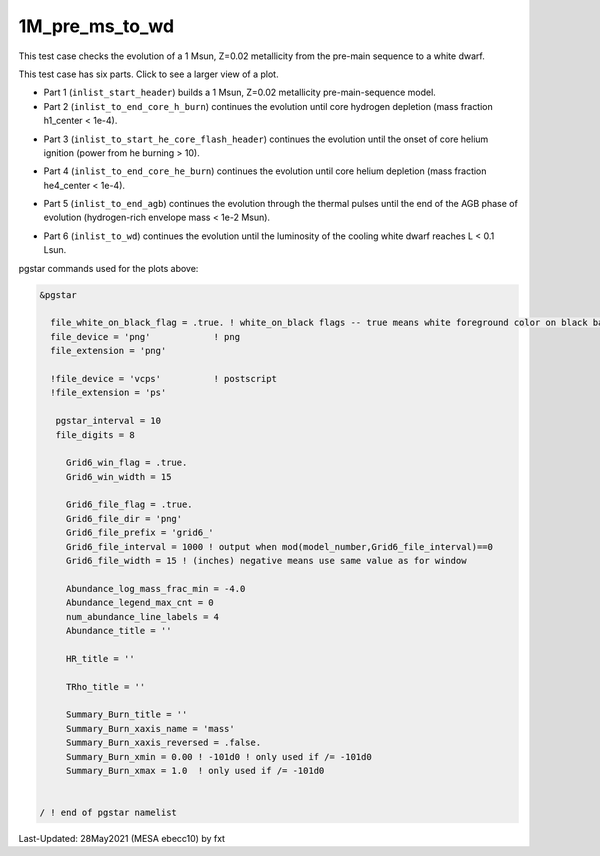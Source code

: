 .. _1M_pre_ms_to_wd:

***************
1M_pre_ms_to_wd
***************

This test case checks the evolution of a 1 Msun, Z=0.02 metallicity from the pre-main sequence to a white dwarf. 

This test case has six parts. Click to see a larger view of a plot.

* Part 1 (``inlist_start_header``) builds a 1 Msun, Z=0.02 metallicity pre-main-sequence model.

* Part 2 (``inlist_to_end_core_h_burn``) continues the evolution until core hydrogen depletion (mass fraction h1_center < 1e-4).

.. image:: ../../../star/test_suite/1M_pre_ms_to_wd/docs/grid6_00000295.svg
   :scale: 100%

* Part 3 (``inlist_to_start_he_core_flash_header``) continues the evolution until the onset of core helium ignition (power from he burning > 10).

.. image:: ../../../star/test_suite/1M_pre_ms_to_wd/docs/grid6_00010474.svg
   :scale: 100%

* Part 4 (``inlist_to_end_core_he_burn``) continues the evolution until core helium depletion (mass fraction he4_center < 1e-4).

.. image:: ../../../star/test_suite/1M_pre_ms_to_wd/docs/grid6_00012472.svg
   :scale: 100%

* Part 5 (``inlist_to_end_agb``) continues the evolution through the thermal pulses until the end of the AGB phase of evolution (hydrogen-rich envelope mass < 1e-2 Msun).

.. image:: ../../../star/test_suite/1M_pre_ms_to_wd/docs/grid6_00013000.svg
   :scale: 100%


* Part 6 (``inlist_to_wd``) continues the evolution until the luminosity of the cooling white dwarf reaches L < 0.1 Lsun.

.. image:: ../../../star/test_suite/1M_pre_ms_to_wd/docs/grid6_00013356.svg
   :scale: 100%

pgstar commands used for the plots above:

.. code-block:: console

 &pgstar

   file_white_on_black_flag = .true. ! white_on_black flags -- true means white foreground color on black background
   file_device = 'png'            ! png
   file_extension = 'png'

   !file_device = 'vcps'          ! postscript
   !file_extension = 'ps'

    pgstar_interval = 10
    file_digits = 8

      Grid6_win_flag = .true.
      Grid6_win_width = 15
         
      Grid6_file_flag = .true.
      Grid6_file_dir = 'png'
      Grid6_file_prefix = 'grid6_'
      Grid6_file_interval = 1000 ! output when mod(model_number,Grid6_file_interval)==0
      Grid6_file_width = 15 ! (inches) negative means use same value as for window

      Abundance_log_mass_frac_min = -4.0 
      Abundance_legend_max_cnt = 0
      num_abundance_line_labels = 4
      Abundance_title = ''

      HR_title = ''

      TRho_title = '' 

      Summary_Burn_title = '' 
      Summary_Burn_xaxis_name = 'mass' 
      Summary_Burn_xaxis_reversed = .false.
      Summary_Burn_xmin = 0.00 ! -101d0 ! only used if /= -101d0
      Summary_Burn_xmax = 1.0  ! only used if /= -101d0


 / ! end of pgstar namelist




Last-Updated: 28May2021 (MESA ebecc10) by fxt

